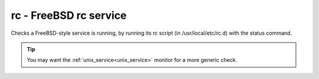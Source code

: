rc - FreeBSD rc service
^^^^^^^^^^^^^^^^^^^^^^^

Checks a FreeBSD-style service is running, by running its rc script (in /usr/local/etc/rc.d) with the status command.

.. tip:: You may want the :ref:`unix_service<unix_service>` monitor for a more generic check.

.. confval:: service

    :type: string
    :required: true

    the name of the service to check. Should be the name of the rc.d script in :file:`/usr/local/etc/rc.d`. Any trailing ``.sh`` is optional and added if needed.

.. confval:: path

    :type: string
    :required: false
    :default: :file:`/usr/local/etc/rc.d`

    the path of the folder containing the rc script.

.. confval:: return_code

    :type: integer
    :required: false
    :default: ``0``

    the required return code from the script
